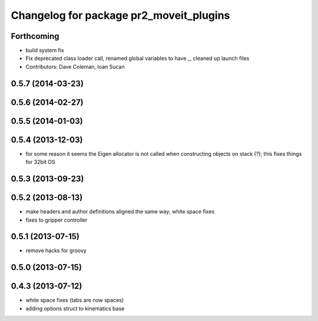 ^^^^^^^^^^^^^^^^^^^^^^^^^^^^^^^^^^^^^^^^
Changelog for package pr2_moveit_plugins
^^^^^^^^^^^^^^^^^^^^^^^^^^^^^^^^^^^^^^^^

Forthcoming
-----------
* build system fix
* Fix deprecated class loader call, renamed global variables to have _, cleaned up launch files
* Contributors: Dave Coleman, Ioan Sucan

0.5.7 (2014-03-23)
------------------

0.5.6 (2014-02-27)
------------------

0.5.5 (2014-01-03)
------------------

0.5.4 (2013-12-03)
------------------
* for some reason it seems the Eigen allocator is not called when constructing objects on stack (?); this fixes things for 32bit OS

0.5.3 (2013-09-23)
------------------

0.5.2 (2013-08-13)
------------------
* make headers and author definitions aligned the same way; white space fixes
* fixes to gripper controller

0.5.1 (2013-07-15)
------------------
* remove hacks for groovy

0.5.0 (2013-07-15)
------------------

0.4.3 (2013-07-12)
------------------
* white space fixes (tabs are now spaces)
* adding options struct to kinematics base

